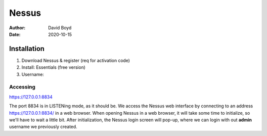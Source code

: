Nessus
######
:Author: David Boyd
:Date: 2020-10-15

Installation
============

1.	Download Nessus & register (req for activation code)
2.	Install: Essentials (free version)
3.	Username:

Accessing
---------

https://127.0.0.1:8834

The port 8834 is in LISTENing mode, as it should be.  We access the Nessus web
interface by connecting to an address https://127.0.0.1:8834/ in a web browser.
When opening Nessus in a web browser, it will take some time to initialize, so
we'll have to wait a little bit.  After initialization, the Nessus login screen
will pop-up, where we can login with out **admin** username we previously
created.

